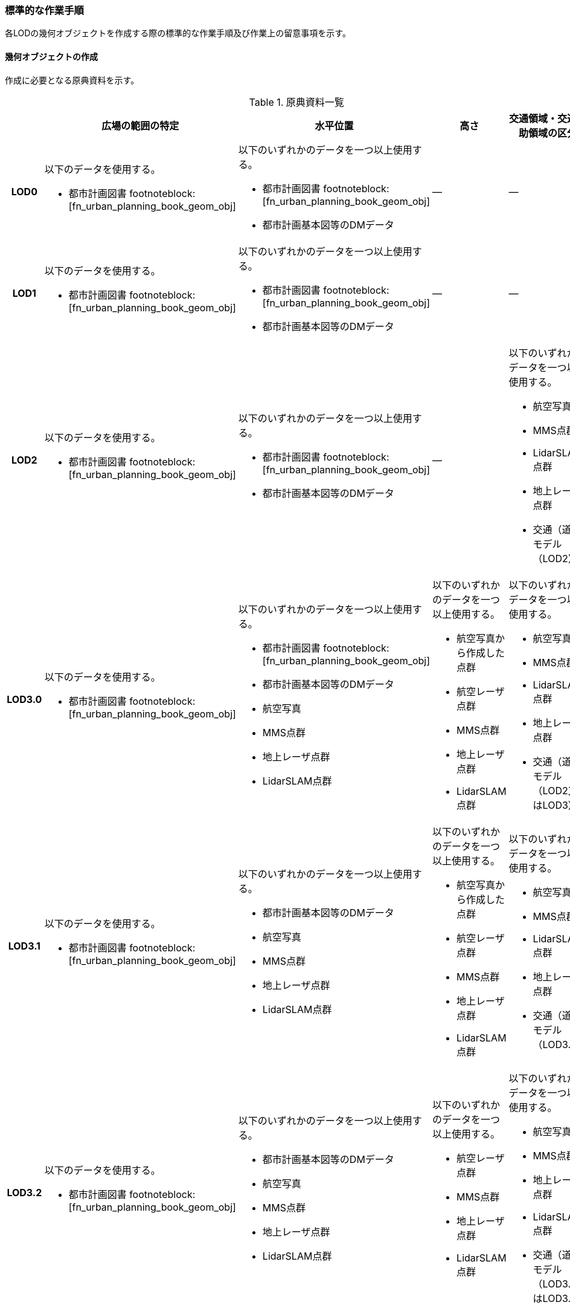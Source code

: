 [[tocG_03]]
=== 標準的な作業手順

各LODの幾何オブジェクトを作成する際の標準的な作業手順及び作業上の留意事項を示す。


==== 幾何オブジェクトの作成

作成に必要となる原典資料を示す。

[[tab-G-4]]
[cols="1a,2a,2a,2a,6a"]
.原典資料一覧
|===
h| h| 広場の範囲の特定 h| 水平位置 h| 高さ h| 交通領域・交通補助領域の区分
h| LOD0
| 以下のデータを使用する。

* 都市計画図書 footnoteblock:[fn_urban_planning_book_geom_obj]

| 以下のいずれかのデータを一つ以上使用する。

* 都市計画図書 footnoteblock:[fn_urban_planning_book_geom_obj]
* 都市計画基本図等のDMデータ
| ―
| ―

h| LOD1
| 以下のデータを使用する。

* 都市計画図書 footnoteblock:[fn_urban_planning_book_geom_obj]

| 以下のいずれかのデータを一つ以上使用する。

* 都市計画図書 footnoteblock:[fn_urban_planning_book_geom_obj]
* 都市計画基本図等のDMデータ
| ―
| ―

h| LOD2
| 以下のデータを使用する。

* 都市計画図書 footnoteblock:[fn_urban_planning_book_geom_obj]

| 以下のいずれかのデータを一つ以上使用する。

* 都市計画図書 footnoteblock:[fn_urban_planning_book_geom_obj]
* 都市計画基本図等のDMデータ
| ―
| 以下のいずれかのデータを一つ以上使用する。

* 航空写真
* MMS点群
* LidarSLAM点群
* 地上レーザ点群
* 交通（道路）モデル（LOD2）

h| LOD3.0
| 以下のデータを使用する。

* 都市計画図書 footnoteblock:[fn_urban_planning_book_geom_obj]

| 以下のいずれかのデータを一つ以上使用する。

* 都市計画図書 footnoteblock:[fn_urban_planning_book_geom_obj]
* 都市計画基本図等のDMデータ
* 航空写真
* MMS点群
* 地上レーザ点群
* LidarSLAM点群
| 以下のいずれかのデータを一つ以上使用する。

* 航空写真から作成した点群
* 航空レーザ点群
* MMS点群
* 地上レーザ点群
* LidarSLAM点群
| 以下のいずれかのデータを一つ以上使用する。

* 航空写真
* MMS点群
* LidarSLAM点群
* 地上レーザ点群
* 交通（道路）モデル（LOD2又はLOD3）

h| LOD3.1
| 以下のデータを使用する。

* 都市計画図書 footnoteblock:[fn_urban_planning_book_geom_obj]

| 以下のいずれかのデータを一つ以上使用する。

* 都市計画基本図等のDMデータ
* 航空写真
* MMS点群
* 地上レーザ点群
* LidarSLAM点群
| 以下のいずれかのデータを一つ以上使用する。

* 航空写真から作成した点群
* 航空レーザ点群
* MMS点群
* 地上レーザ点群
* LidarSLAM点群
| 以下のいずれかのデータを一つ以上使用する。

* 航空写真
* MMS点群
* LidarSLAM点群
* 地上レーザ点群
* 交通（道路）モデル（LOD3.1）

h| LOD3.2
| 以下のデータを使用する。

* 都市計画図書 footnoteblock:[fn_urban_planning_book_geom_obj]

| 以下のいずれかのデータを一つ以上使用する。

* 都市計画基本図等のDMデータ
* 航空写真
* MMS点群
* 地上レーザ点群
* LidarSLAM点群
| 以下のいずれかのデータを一つ以上使用する。

* 航空レーザ点群
* MMS点群
* 地上レーザ点群
* LidarSLAM点群
| 以下のいずれかのデータを一つ以上使用する。

* 航空写真
* MMS点群
* 地上レーザ点群
* LidarSLAM点群
* 交通（道路）モデル（LOD3.2又はLOD3.3）

h| LOD3.3
| 以下のデータを使用する。

* 都市計画図書 footnoteblock:[fn_urban_planning_book_geom_obj]

| 以下のいずれかのデータを一つ以上使用する。

* 都市計画基本図等のDMデータ
* 航空写真
* MMS点群
* 地上レーザ点群
* LidarSLAM点群
| 以下のいずれかのデータを一つ以上使用する。

* MMS点群
* 地上レーザ点群
| 以下のいずれかのデータを一つ以上使用する。

* 航空写真
* MMS点群
* 地上レーザ点群
* LidarSLAM点群
* 交通（道路）モデル（LOD3.2又はLOD3.3）

h| LOD3.4
| 以下のデータを使用する。

* 都市計画図書 footnoteblock:[fn_urban_planning_book_geom_obj]

| 以下のいずれかのデータを一つ以上使用する。

* 都市計画図書 footnoteblock:[fn_urban_planning_book_geom_obj]
* 都市計画基本図等のDMデータ
* 航空写真
* MMS点群
* 地上レーザ点群
* LidarSLAM点群
| 以下のいずれかのデータを一つ以上使用する。

* MMS点群
* 地上レーザ点群
| 以下のいずれかのデータを一つ以上使用する。

* 航空写真
* MMS点群
* 地上レーザ点群
* LidarSLAM点群
* 交通（道路）モデル（LOD3.4）

|===

[[fn_urban_planning_book_geom_obj]]
[NOTE]
--
「都市計画図書」は水平位置の取得においては必須の原典資料ではないが、整備対象の広場の範囲を特定するためには必須の原典資料である。「都市計画図書」は自治体から借用する必要がある。
--


===== LOD0

====== 原典資料

[[tab-G-5]]
[cols="1a,2a,2a,2a,6a"]
.LOD0の原典資料
|===
h| h| 広場の範囲の特定 h| 水平位置 h| 高さ h| 交通領域・交通補助領域の区分
h| LOD0
| 以下のデータを使用する。

* 都市計画図書 footnoteblock:[fn_urban_planning_book_geom_obj_lod0]
| 以下のいずれかのデータを一つ以上用いる。

* 都市計画図書
* 都市計画基本図等のDMデータ
| ―
| ―

|===

[[fn_urban_planning_book_geom_obj_lod0]]
[NOTE]
--
「都市計画図書」は水平位置の取得においては必須の原典資料ではないが、整備対象の広場の範囲を特定するためには必須の原典資料である。「都市計画図書」は自治体から借用する必要がある。
--


====== 作業手順

. ① 都市計画図書又は都市計画基本図等のDMデータから広場の出入り口の中心を求める。

. ② 「広場の中心線」及び「広場の出入り口と道路のLOD0を示す線とを結ぶ線」を作成する。

[[fig-G-3]]
.広場の中心線の取得のイメージ
image::images/273.webp.png[]

===== LOD1

====== 原典資料

[[tab-G-6]]
[cols="1a,2a,2a,2a,6a"]
.LOD1の原典資料
|===
h| h| 広場の範囲の特定 h| 水平位置 h| 高さ h| 交通領域・交通補助領域の区分
h| LOD1
| 以下のデータを使用する。

* 都市計画図書 footnoteblock:[fn_urban_planning_book_geom_obj_lod1]
| 以下のいずれかのデータを一つ以上用いる。

* 都市計画図書
* 都市計画基本図等のDMデータ
| ―
| ―

|===

[[fn_urban_planning_book_geom_obj_lod1]]
[NOTE]
--
「都市計画図書」は水平位置の取得においては必須の原典資料ではないが、整備対象の広場の範囲を特定するためには必須の原典資料である。「都市計画図書」は自治体から借用する必要がある。
--


====== 作業手順

. ① 都市計画図書から広場の範囲を特定する。

. ② ①で特定した範囲を基に、都市計画図書又は都市計画基本図等のDMデータから広場の範囲形状を取得し、ポリゴンを作成する。

交通（広場）モデル（LOD1）の作成イメージを以下に示す。

[[fig-G-4]]
.交通（広場）モデル（LOD1）の作成イメージ
image::images/274.webp.png[]

===== LOD2

====== 原典資料

[[tab-G-7]]
[cols="1a,2a,2a,2a,6a"]
.LOD2の原典資料
|===
h| h| 広場の範囲の特定 h| 水平位置 h| 高さ h| 交通領域・交通補助領域の区分
h| LOD2
| 以下のデータを使用する。

* 都市計画図書 footnoteblock:[fn_urban_planning_book_geom_obj_lod2]
| 以下のいずれかのデータを一つ以上用いる。

* 都市計画図書
* 都市計画基本図等のDMデータ
| ―
| 以下のいずれかの一つ以上データを一つ以上用いる。

* 航空写真
* MMS点群
* LidarSLAM点群
* 地上レーザ点群
* 交通（道路）モデル（LOD2）

|===

[[fn_urban_planning_book_geom_obj_lod2]]
[NOTE]
--
「都市計画図書」は水平位置の取得においては必須の原典資料ではないが、整備対象の広場の範囲を特定するためには必須の原典資料である。「都市計画図書」は自治体から借用する必要がある。
--


====== 作業手順

. ① 航空写真又は点群データを参考に、交通（広場）モデル（LOD1）を車道、車道交差部、歩道部及び島に区分する。

交通（広場）モデル（LOD2）の作成イメージを以下に示す。

[[fig-G-5]]
.交通（広場）モデル（LOD2）の作成イメージ
image::images/275.webp.png[]

===== LOD3.0

====== 原典資料

[[tab-G-8]]
[cols="1a,2a,2a,2a,6a"]
.LOD3.0 の原典資料
|===
h| h| 広場の範囲 h| 水平位置 h| 高さ h| 交通領域・交通補助領域の区分
h| LOD3.0
| 以下のデータを使用する。

* 都市計画図書 footnoteblock:[fn_urban_planning_book_geom_obj_lod3]
| 以下のいずれかのデータを一つ以上用いる。

* 都市計画図書
* 都市計画基本図等のDMデータ
* 航空写真
* MMS点群
* 地上レーザ点群
* LidarSLAM点群
| 以下のいずれかのデータを一つ以上用いる

* 航空写真から作成した点群

* 航空レーザ点群

* MMS点群

* 地上レーザ点群

* LidarSLAM点群
| 以下のいずれかのデータを一つ以上用いる。

* 航空写真
* MMS画像
* MMS点群
* LidarSLAM点群
* 地上レーザ点群

|===

[[fn_urban_planning_book_geom_obj_lod3]]
[NOTE]
--
「都市計画図書」は水平位置の取得においては必須の原典資料ではないが、整備対象の広場の範囲を特定するためには必須の原典資料である。「都市計画図書」は自治体から借用する必要がある。
--


====== 作業手順

. ① 交通（広場）モデル（LOD2）の作業に加えて、点群データを参考に車道・車道交差部に高さを付与する。
+
歩道と島の高さは原則隣接する車道・車道交差部の高さと同値とする。ただし、歩道の両端に車道が存在し、かつ、それらの車道の高さが異なる場合は、歩道はそれらの車道を接続する斜めの面とする（<<fig-G-6>>）。

[[fig-G-6]]
.高さ付与のイメージ
image::images/276.webp.png[]

交通（広場）モデル（LOD3.0）の作成イメージを以下に示す。

[[fig-G-7]]
.交通（広場）モデル（LOD3.0）の上方からの作成イメージ
image::images/277.webp.png[]

[[fig-G-8]]
.交通（広場）モデル（LOD3.0）の斜めからの作成イメージ
image::images/278.webp.png[]

===== LOD3.1

====== 原典資料

[[tab-G-9]]
[cols="1a,2a,2a,2a,6a"]
.LOD3.1の原典資料
|===
h| h| 広場の範囲 h| 水平位置 h| 高さ h| 交通領域・交通補助領域の区分
h| LOD3.1
| 以下のデータを使用する。

* 都市計画図書 footnoteblock:[fn_urban_planning_book_geom_obj_lod31]
| 以下のいずれかのデータを一つ以上用いる。

* 都市計画図書
* 都市計画基本図等のDMデータ
* 航空写真
* MMS点群
* 地上レーザ点群
* LidarSLAM点群
| 以下のいずれかのデータを一つ以上用いる。

* 航空写真から作成した点群
* 航空レーザ点群
* MMS点群
* 地上レーザ点群
* LidarSLAM点群
| 以下のいずれかのデータを一つ以上用いる。

* 航空写真
* MMS点群
* LidarSLAM点群
* 地上レーザ点群
* 交通（道路）モデル（LOD3.1）

|===

[[fn_urban_planning_book_geom_obj_lod31]]
[NOTE]
--
「都市計画図書」は水平位置の取得においては必須の原典資料ではないが、整備対象の広場の範囲を特定するためには必須の原典資料である。「都市計画図書」は自治体から借用する必要がある。
--

====== 作業手順

. ① 交通（広場）モデル（LOD3.1）は、交通（道路）モデル（LOD3.1）を参照して使用することを基本とする。交通（道路）モデル（LOD3.1）を参照して使用する場合は、改めて車線の区分は不要である。交通（道路）モデル（LOD3.1）が存在しない場合は、MMS点群等から道路部分を三次元図化により取得し、その後に車線の区分を行う。
+
[[fig-G-9]]
.車線の区分のイメージ
image::images/279.webp.png[]

. ② 広場の範囲のうち、①で作成した道路部分以外をMMS点群等から三次元図化により作成する。このとき、①で作成した道路部分と接合が取れるように調整する。
+
交通（広場）モデル（LOD3.1）の作成イメージを以下に示す。

[[fig-G-10]]
.交通（広場）（LOD3.1）作成イメージ
image::images/280.webp.png[]

===== LOD3.2

====== 原典資料

[[tab-G-10]]
[cols="1a,2a,2a,2a,6a"]
.LOD3.2 の原典資料
|===
h| h| 広場の範囲 h| 水平位置 h| 高さ h| 交通領域・交通補助領域の区分
h| LOD3.2
| 以下のデータを使用する。

* 都市計画図書 footnoteblock:[fn_urban_planning_book_geom_obj_lod32]
| 以下のいずれかのデータを一つ以上用いる。

* 都市計画図書
* 都市計画基本図等のDMデータ
* 航空写真
* MMS点群
* 地上レーザ点群
* LidarSLAM点群
| 以下のいずれかのデータを一つ以上用いる。

* 航空レーザ点群
* MMS点群
* 地上レーザ点群
* LidarSLAM点群
| 以下のいずれかのデータを一つ以上用いる。

* 航空写真
* MMS点群
* 地上レーザ点群
* LidarSLAM点群
* 交通（道路）モデル（LOD3.2又はLOD3.3）

|===

[[fn_urban_planning_book_geom_obj_lod32]]
[NOTE]
--
「都市計画図書」は水平位置の取得においては必須の原典資料ではないが、整備対象の広場の範囲を特定するためには必須の原典資料である。「都市計画図書」は自治体から借用する必要がある。
--


====== 作業手順

. ① 交通（広場）モデル（LOD3.1）の作業に加えて、航空写真又は点群データを参考に歩道の内の植栽を区分する。交通（道路）モデル（LOD3.2又はLOD3.3）を参照して使用する場合は、改めて 植栽の区分及び段差表現するための作業は不要である。

. ② 交通（広場）モデル（LOD3.1）から、点群データを参考に15cm以上の段差を表現する。

[[fig-G-11]]
.段差表現のイメージ
image::images/281.webp.png[]

交通（広場）モデル（LOD3.2）の作成イメージを以下に示す。

[[fig-G-12]]
.交通（広場）モデル（LOD3.2）の上方からの作成イメージ
image::images/282.webp.png[]

[[fig-G-13]]
.交通（広場）モデル（LOD3.2）の斜めからの作成イメージ
image::images/283.webp.png[]

===== LOD3.3

====== 原典資料

[[tab-G-11]]
[cols="a,a,a,a,a"]
.LOD3.3の原典資料
|===
| | 広場の範囲 | 水平位置 | 高さ | 交通領域・交通補助領域の区分

h| LOD3.3
| 以下のデータを使用する。

* 都市計画図書 footnoteblock:[fn_urban_planning_book_geom_obj_lod33]
| 以下のいずれかのデータを一つ以上用いる。

* 都市計画図書
* 都市計画基本図等のDMデータ
* 航空写真
* MMS点群
* 地上レーザ点群
* LidarSLAM点群
| 以下のいずれかのデータを一つ以上用いる。

* MMS点群
* 地上レーザ点群
| 以下のいずれかのデータを一つ以上用いる。

* 航空写真
* MMS点群
* 地上レーザ点群
* LidarSLAM点群
* 交通（道路）モデル（LOD3.2又はLOD3.3）

|===

[[fn_urban_planning_book_geom_obj_lod33]]
[NOTE]
--
「都市計画図書」は水平位置の取得においては必須の原典資料ではないが、整備対象の広場の範囲を特定するためには必須の原典資料である。「都市計画図書」は自治体から借用する必要がある。
--


====== 作業手順

. ① 交通（広場）モデル（LOD3.2）の作業に加えて、点群データを参考に2cm以上の段差を表現する。

[[fig-G-14]]
.段差表現のイメージ
image::images/284.webp.png[]

交通（広場）モデル（LOD3.3）の作成イメージを以下に示す。

[[fig-G-15]]
.交通（広場）モデル（LOD3.3）の作成イメージ
image::images/285.webp.png[]

===== LOD3.4

====== 原典資料

[[tab-G-12]]
[cols="1a,2a,2a,2a,6a"]
.LOD3.4の原典資料
|===
h| h| 広場の範囲 h| 水平位置 h| 高さ h| 交通領域・交通補助領域の区分
h| LOD3.4
| 以下のデータを使用する。

* 都市計画図書 footnoteblock:[fn_urban_planning_book_geom_obj_lod34]
| 以下のいずれかのデータを一つ以上用いる。

* 都市計画図書
* 都市計画基本図等のDMデータ
* 航空写真
* MMS点群
* 地上レーザ点群
* LidarSLAM点群
| 以下のいずれかのデータを用いる。

* MMS点群
* 地上レーザ点群
| 以下のいずれかのデータを一つ以上用いる。

* 航空写真
* MMS点群
* 地上レーザ点群
* LidarSLAM点群
* 交通（道路）モデル（LOD3.4）

|===

[[fn_urban_planning_book_geom_obj_lod34]]
[NOTE]
--
「都市計画図書」は水平位置の取得においては必須の原典資料ではないが、整備対象の広場の範囲を特定するためには必須の原典資料である。「都市計画図書」は自治体から借用する必要がある。
--


====== 作業手順

. ① 交通（広場）モデル（LOD3.3 ）の作業に加えて、ユースケースに応じて交通領域及び交通補助領域の区分を細分化する。作成イメージでは駐車区画を区分している。

交通（広場）モデル（LOD3.4）の作成イメージを以下に示す。

[[fig-G-16]]
.交通（広場）モデル（LOD3.4）の作成イメージ
image::images/286.webp.png[]
